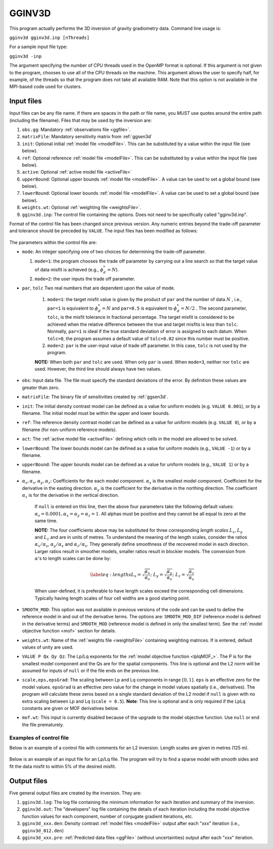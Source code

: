 .. _gginv3d:

GGINV3D
=======

This program actually performs the 3D inversion of gravity gradiometry data. Command line usage is:

``gginv3d gginv3d.inp [nThreads]``

For a sample input file type:

``gginv3d -inp``

The argument specifying the number of CPU threads used in the OpenMP format is optional. If this argument is not given to the program, chooses to use all of the CPU threads on the machine. This argument allows the user to specify half, for example, of the threads so that the program does not take all available RAM. Note that this option is not available in the MPI-based code used for clusters.

Input files
-----------

Input files can be any file name. If there are spaces in the path or file name, you *MUST* use quotes around the entire path (including the filename). Files that may be used by the inversion are:

#. ``obs.gg``: Mandatory :ref:`observations file <ggfile>`.

#. ``matrixFile``: Mandatory sensitivity matrix from :ref:`ggsen3d`

#. ``init``: Optional initial :ref:`model file <modelFile>`. This can be substituted by a value within the input file (see below).

#. ``ref``: Optional reference :ref:`model file <modelFile>`. This can be substituted by a value within the input file (see below).

#. ``active``: Optional :ref:`active model file <activeFile>`

#. ``upperBound``: Optional upper bounds :ref:`model file <modelFile>`. A value can be used to set a global bound (see below).

#. ``lowerBound``: Optional lower bounds :ref:`model file <modelFile>`. A value can be used to set a global bound (see below).

#. ``weights.wt``: Optional :ref:`weighting file <weightsFile>`.

#. ``gginv3d.inp``: The control file containing the options. Does not need to be specifically called "gginv3d.inp".

Format of the control file has been changed since previous version. Any numeric entries beyond the trade-off parameter and tolerance should be preceded by ``VALUE``. The input files has been modified as follows:


.. figure:: ../../images/gginv3d.png
     :align: center
     :figwidth: 75%
 

The parameters within the control file are:

-  ``mode``: An integer specifying one of two choices for determining the trade-off parameter.

   #. ``mode=1``: the program chooses the trade off parameter by carrying out a line search so that the target value of data misfit is achieved (e.g., :math:`\phi_d^*=N`).

   #. ``mode=2``: the user inputs the trade off parameter.

- ``par``, ``tolc`` Two real numbers that are dependent upon the value of mode.
   
   #. ``mode=1``: the target misfit value is given by the product of ``par`` and the number of data :math:`N` , i.e., ``par=1`` is equivalent to :math:`\phi_d^*=N` and ``par=0.5`` is equivalent to :math:`\phi_d^*=N/2` . The second parameter, ``tolc``, is the misfit tolerance in fractional percentage. The target misfit is considered to be achieved when the relative difference between the true and target misfits is less than ``tolc``. Normally, ``par=1`` is ideal if the true standard deviation of error is assigned to each datum. When ``tolc=0``, the program assumes a default value of ``tolc=0.02`` since this number must be positive.

   #. ``mode=2``: ``par`` is the user-input value of trade off parameter. In this case, ``tolc`` is not used by the program.

   | **NOTE:** When both ``par`` and ``tolc`` are used. When only ``par`` is used. When ``mode=3``, neither nor ``tolc`` are used. However, the third line should always have two values.

-  ``obs``: Input data file. The file must specify the standard deviations of the error. By definition these values are greater than zero.

-  ``matrixFile``: The binary file of sensitivities created by :ref:`ggsen3d`.

-  ``init``: The initial density contrast model can be defined as a value for uniform models (e.g. ``VALUE 0.001``), or by a filename. The initial model must be within the upper and lower bounds.

-  ``ref``: The reference density contrast model can be defined as a value for uniform models (e.g. ``VALUE 0``), or by a filename (for non-uniform reference models).

- ``act``: The :ref:`active model file <activeFile>` defining which cells in the model are allowed to be solved.

-  ``lowerBound``: The lower bounds model can be defined as a value for uniform models (e.g., ``VALUE -1``) or by a filename.

-  ``upperBound``: The upper bounds model can be defined as a value for uniform models (e.g., ``VALUE 1``) or by a filename.

- :math:`\alpha_s, \alpha_x, \alpha_y, \alpha_z`: Coefficients for the each model component. :math:`\alpha_s` is the smallest model component. Coefficient for the derivative in the easting direction. :math:`\alpha_y` is the coefficient for the derivative in the northing direction. The coefficient :math:`\alpha_z` is for the derivative in the vertical direction.

   If ``null`` is entered on this line, then the above four parameters take the following default values:  :math:`\alpha_s = 0.0001, \alpha_x = \alpha_y = \alpha_z = 1`. All alphas must be positive and they cannot be all equal to zero at the same time.

   **NOTE:** The four coefficients above may be substituted for three corresponding *length scales* :math:`L_x, L_y` and :math:`L_z` and are in units of metres. To understand the meaning of the length scales, consider the ratios :math:`\alpha_x/\alpha_s`, :math:`\alpha_y/\alpha_s` and :math:`\alpha_z/\alpha_s`. They generally define smoothness of the recovered model in each direction. Larger ratios result in smoother models, smaller ratios result in blockier models. The conversion from :math:`\alpha`\'s to length scales can be done by:

   .. math::

      \label{eq:lengths}
      L_x = \sqrt{\frac{\alpha_x}{\alpha_s}} ; ~L_y = \sqrt{\frac{\alpha_y}{\alpha_s}} ; ~L_z = \sqrt{\frac{\alpha_z}{\alpha_s}}

   When user-defined, it is preferable to have length scales exceed the corresponding cell dimensions. Typically having length scales of four cell widths are a good starting point.

- ``SMOOTH_MOD``: This option was not available in previous versions of the code and can be used to define the reference model in and out of the derivative terms. The options are: ``SMOOTH_MOD_DIF`` (reference model is defined in the derivative terms) and ``SMOOTH_MOD`` (reference model is defined in only the smallest term). See the :ref:`model objective function <mof>` section for details.

- ``weights.wt``: Name of the :ref:`weights file <weightsFile>` containing weighting matrices. If is entered, default values of unity are used.

- ``VALUE P Qx Qy Qz``: The Lp/Lq exponents for the :ref:`model objective function <lplqMOF_>`. The P is for the smallest model component and the Qs are for the spatial components. This line is optional and the L2 norm will be assumed for inputs of ``null`` or if the file ends on the previous line. 

- ``scale,eps,epsGrad``: The scaling between Lp and Lq components in range :math:`[0,1]`. ``eps`` is an effective zero for the model values. ``epsGrad`` is an effective zero value for the change in model values spatially (i.e., derivatives). The program will calculate these zeros based on a single standard deviation of the L2 model if ``null`` is given with no extra scaling between Lp and Lq (``scale = 0.5``). **Note**: This line is optional and is only required if the LpLq constants are given or MOF derivatives below. 

- ``mof.wt``: This input is currently disabled because of the upgrade to the model objective function. Use ``null`` or end the file prematurely.


Examples of control file
~~~~~~~~~~~~~~~~~~~~~~~~

Below is an example of a control file with comments for an L2 inversion. Length scales are given in metres (125 m). 

.. figure:: ../../images/gginv3dL2Ex.png
     :align: center
     :figwidth: 75%


Below is an example of an input file for an Lp/Lq file. The program will try to find a sparse model with smooth sides and fit the data misfit to within 5% of the desired misfit.

.. figure:: ../../images/gginv3dLpEx.png
     :align: center
     :figwidth: 75%


Output files
------------

Five general output files are created by the inversion. They are:

#. ``gginv3d.log``: The log file containing the minimum information for each iteration and summary of the inversion.

#. ``gginv3d.out``: The "developers" log file containing the details of each iteration including the model objective function values for each component, number of conjugate gradient iterations, etc.

#. ``gginv3d_xxx.den``: Density contrast :ref:`model files <modelFile>` output after each "xxx" iteration (i.e., ``gginv3d_012.den``)

#. ``gginv3d_xxx.pre``: :ref:`Predicted data files <ggFile>` (without uncertainties) output after each "xxx" iteration.

